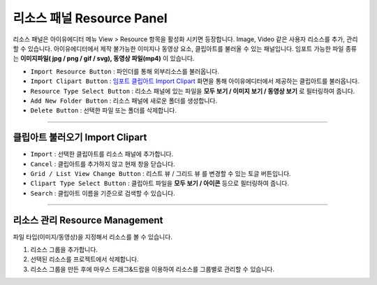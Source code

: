 .. _임포트 클립아트 Import Clipart : #import-clipart



리소스 패널 Resource Panel
=======================

리소스 패널은 아이유에디터 메뉴 View > Resource 항목을 활성화 시키면 등장합니다. Image, Video 같은 사용자 리소스를 추가, 관리할 수 있습니다. 아이유에디터에서 제작 불가능한 이미지나 동영상 요소, 클립아트를 불러올 수 있는 패널입니다. 임포트 가능한 파일 종류는 **이미지파일( jpg / png / gif / svg), 동영상 파일(mp4)** 이 있습니다.


.. image:: resource/iu_manual_panel_resource.png


* ``Import Resource Button`` : 파인더를 통해 외부리소스를 불러옵니다.
* ``Import Clipart Button`` : `임포트 클립아트 Import Clipart`_ 화면을 통해 아이유에디터에서 제공하는 클립아트를 불러옵니다.
* ``Resource Type Select Button`` : 리소스 패널에 있는 파일을 **모두 보기 / 이미지 보기 / 동영상 보기** 로 필터링하여 줍니다.
* ``Add New Folder Button`` : 리소스 패널에 새로운 폴더를 생성합니다.
* ``Delete Button`` : 선택한 파일 또는 폴더를 삭제합니다.


----------


클립아트 불러오기 Import Clipart
--------------------------

.. image:: resource/iu_manual_panel_resource_clipart.png


* ``Import`` : 선택한 클립아트를 리소스 패널에 추가합니다.
* ``Cancel`` : 클립아트를 추가하지 않고 현재 창을 닫습니다.
* ``Grid / List View Change Button`` : 리스트 뷰 / 그리드 뷰 를 변경할 수 있는 토글 버튼입니다.
* ``Clipart Type Select Button`` : 클립아트 파일을 **모두 보기 / 아이콘** 등으로 필터링하여 줍니다.
* ``Search`` : 클립아트 이름을 기준으로 검색할 수 있습니다.



----------



리소스 관리 Resource Management
----------------------------

파일 타입(이미지/동영상)을 지정해서 리소스를 볼 수 있습니다.

1. 리소스 그룹을 추가합니다.
2. 선택된 리소스를 프로젝트에서 삭제합니다.
3. 리소스 그룹을 만든 후에 마우스 드래그&드랍을 이용하여 리소스를 그룹별로 관리할 수 있습니다.